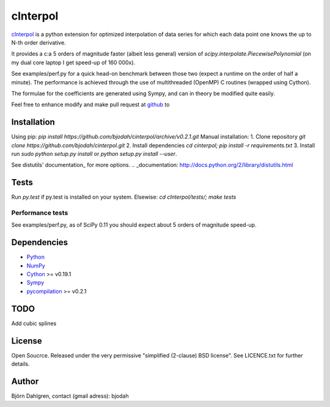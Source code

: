 =============
cInterpol
=============

cInterpol_ is a python extension for optimized interpolation of
data series for which each data point one knows the up to N-th order derivative.

It provides a c:a 5 orders of magnitude faster (albeit less general)
version of `scipy.interpolate.PiecewisePolynomial` (on my dual core laptop I get speed-up of 160 000x). 

See examples/perf.py for a quick head-on benchmark between those two
(expect a runtime on the order of half a minute).  The performance is
achieved through the use of multithreaded (OpenMP) C routines (wrapped using Cython).

The formulae for the coefficients are generated using Sympy, and can in theory be modified quite easily.

Feel free to enhance modify and make pull request at `github`__ to

.. _cInterpol: http://www.github.com/bjodah/cinterpol

__ cinterpol_


Installation
============
Using pip:
`pip install https://github.com/bjodah/cinterpol/archive/v0.2.1.git`
Manual installation:
1. Clone repository `git clone https://github.com/bjodah/cinterpol.git`
2. Install dependencies `cd cinterpol; pip install -r requirements.txt`
3. Install run `sudo python setup.py install` or `python setup.py install --user`.

See distutils' documentation_ for more options.
.. _documentation: http://docs.python.org/2/library/distutils.html

Tests
=====
Run `py.test` if py.test is installed on your system.
Elsewise: `cd cInterpol/tests/; make tests`

Performance tests
-----------------
See examples/perf.py, as of SciPy 0.11 you should expect about 5
orders of magnitude speed-up.


Dependencies
============
* Python_
* NumPy_
* Cython_ >= v0.19.1
* Sympy_ 
* pycompilation_ >= v0.2.1
.. _Python: http://www.python.org
.. _NumPy: http://www.numpy.org/
.. _Cython: http://www.cython.org/
.. _Sympy: http://sympy.org/
.. _pycompilation: https://www.github.com/bjodah/pycompilation

TODO
====
Add cubic splines

License
=======
Open Soucrce. Released under the very permissive "simplified
(2-clause) BSD license". See LICENCE.txt for further details.

Author
======
Björn Dahlgren, contact (gmail adress): bjodah
